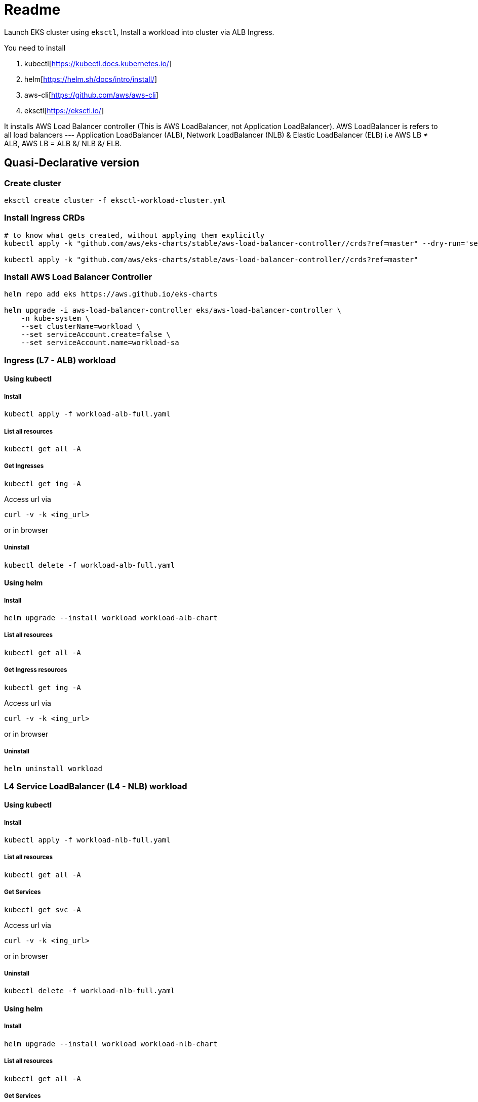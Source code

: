 = Readme

Launch EKS cluster using `eksctl`, Install a workload into cluster via ALB Ingress.

You need to install

. kubectl[https://kubectl.docs.kubernetes.io/]
. helm[https://helm.sh/docs/intro/install/]
. aws-cli[https://github.com/aws/aws-cli]
. eksctl[https://eksctl.io/]

It installs AWS Load Balancer controller (This is AWS LoadBalancer, not Application LoadBalancer). AWS LoadBalancer is refers to all load balancers --- Application LoadBalancer (ALB), Network LoadBalancer (NLB) & Elastic LoadBalancer (ELB) i.e AWS LB ≠ ALB, AWS LB = ALB &/ NLB &/ ELB.

== Quasi-Declarative version

=== Create cluster

[source,shell]
----
eksctl create cluster -f eksctl-workload-cluster.yml
----

=== Install Ingress CRDs

[source,shell]
----
# to know what gets created, without applying them explicitly
kubectl apply -k "github.com/aws/eks-charts/stable/aws-load-balancer-controller//crds?ref=master" --dry-run='server'

kubectl apply -k "github.com/aws/eks-charts/stable/aws-load-balancer-controller//crds?ref=master"
----

=== Install AWS Load Balancer Controller

[source,shell]
----
helm repo add eks https://aws.github.io/eks-charts

helm upgrade -i aws-load-balancer-controller eks/aws-load-balancer-controller \
    -n kube-system \
    --set clusterName=workload \
    --set serviceAccount.create=false \
    --set serviceAccount.name=workload-sa
----

=== Ingress (L7 - ALB) workload

==== Using kubectl

===== Install

[source,shell]
----
kubectl apply -f workload-alb-full.yaml
----

===== List all resources

[source,shell]
----
kubectl get all -A
----

===== Get Ingresses

[source,shell]
----
kubectl get ing -A
----

Access url via

[source,shell]
----
curl -v -k <ing_url>
----

or in browser

===== Uninstall

[source,shell]
----
kubectl delete -f workload-alb-full.yaml
----

==== Using helm

===== Install

[source,shell]
----
helm upgrade --install workload workload-alb-chart
----

===== List all resources

[source,shell]
----
kubectl get all -A
----

===== Get Ingress resources

[source,shell]
----
kubectl get ing -A
----

Access url via

[source,shell]
----
curl -v -k <ing_url>
----

or in browser

===== Uninstall

[source,shell]
----
helm uninstall workload
----

=== L4 Service LoadBalancer (L4 - NLB) workload

==== Using kubectl

===== Install

[source,shell]
----
kubectl apply -f workload-nlb-full.yaml
----

===== List all resources

[source,shell]
----
kubectl get all -A
----

===== Get Services

[source,shell]
----
kubectl get svc -A
----

Access url via

[source,shell]
----
curl -v -k <ing_url>
----

or in browser

===== Uninstall

[source,shell]
----
kubectl delete -f workload-nlb-full.yaml
----

==== Using helm

===== Install

[source,shell]
----
helm upgrade --install workload workload-nlb-chart
----

===== List all resources

[source,shell]
----
kubectl get all -A
----

===== Get Services

[source,shell]
----
kubectl get svc -A
----

Access url via

[source,shell]
----
curl -v -k <ing_url>
----

or in browser

===== Uninstall

[source,shell]
----
helm uninstall workload
----

=== Delete cluster

[source,shell]
----
eksctl delete cluster --name workload
----

== Imperative version

[source,shell]
----
# Create cluster
eksctl create cluster \
    --name workload \
    --region ap-south-1 \
    --version 1.24 \
    --nodegroup-name workload-ng \
    --instance-prefix workload-ng-instance \
    --node-type t3.medium \
    --nodes 2 \
    --nodes-min 2 \
    --nodes-max 2 \
    --max-pods-per-node 100 \
    --node-volume-size 20 \
    --node-volume-type gp2 \
    --node-ami-family Ubuntu2004 \
    --alb-ingress-access

# Enable OIDC with cluster
eksctl utils associate-iam-oidc-provider \
    --region ap-south-1 \
    --cluster workload \
    --approve

# Creat IAM policy for AWS loadbalancer controller
curl -o iam-policy.json https://raw.githubusercontent.com/kubernetes-sigs/aws-load-balancer-controller/main/docs/install/iam_policy.json

aws iam create-policy \
    --policy-name AWSLoadBalancerControllerIAMPolicy \
    --policy-document file://iam-policy.json

# List loadbalancer policy & note ARN
aws iam list-policies --query "Policies[?PolicyName == 'AWSLoadBalancerControllerIAMPolicy'].Arn"

# Create service account & link it to AWS IAM policy
eksctl create iamserviceaccount \
    --cluster=workload \
    --namespace=kube-system \
    --name=workload-sa \
    --attach-policy-arn=arn:aws:iam::<account_id>:policy/AWSLoadBalancerControllerIAMPolicy \
    --approve

# Install AWS Load Balancer Controller
helm repo add eks https://aws.github.io/eks-charts

helm upgrade -i aws-load-balancer-controller eks/aws-load-balancer-controller \
    -n kube-system \
    --set clusterName=workload \
    --set serviceAccount.create=false \
    --set serviceAccount.name=workload-sa

# Install Ingress (L7 - ALB) workload (using kubectl)
kubectl apply -f workload-alb-full.yaml

# List all resources
kubectl get all -A

# Get Ingress resources
kubectl get ing -A

# (or) Access url via
curl -v -k ing_url
# or in browser

# Uninstall Ingress workload
kubectl delete -f workload-alb-full.yaml

# Install Ingress workload (using helm)
helm upgrade --install workload workload-alb-chart

# Uninstall Ingress workload
helm uninstall workload

# Install L4 Service LoadBalancer (L4 - NLB) workload (using kubectl)
kubectl apply -f workload-nlb-full.yaml

# List all resources
kubectl get all -A

# Get Service resources
kubectl get svc -A

# (or) Access url via
curl -v -k ing_url
# or in browser

# Uninstall Ingress workload
kubectl delete -f workload-nlb-full.yaml

# Install Ingress workload (using helm)
helm upgrade --install workload workload-nlb-chart

# Uninstall Ingress workload
helm uninstall workload

# List loadbalancer policy & note ARN
aws iam list-policies --query "Policies[?PolicyName == 'AWSLoadBalancerControllerIAMPolicy'].Arn"

# Delete loadbalancer policy
aws iam delete-policy \
    --policy-arn arn:aws:iam::<account_id>:policy/AWSLoadBalancerControllerIAMPolicy

# Delete service account
#eksctl delete iamserviceaccount \
#    --cluster=workload \
#    --namespace=kube-system \
#    --name=workload-sa

# Delete cluster
eksctl delete cluster --name workload
----

== References

Read more at

. https://docs.aws.amazon.com/eks/latest/userguide/network-load-balancing.html[Network load balancing on Amazon EKS]
. https://docs.aws.amazon.com/eks/latest/userguide/alb-ingress.html[Application load balancing on Amazon EKS]
. https://github.com/aws/eks-charts/tree/master/stable/aws-load-balancer-controller[AWS Load Balancer Controller]
